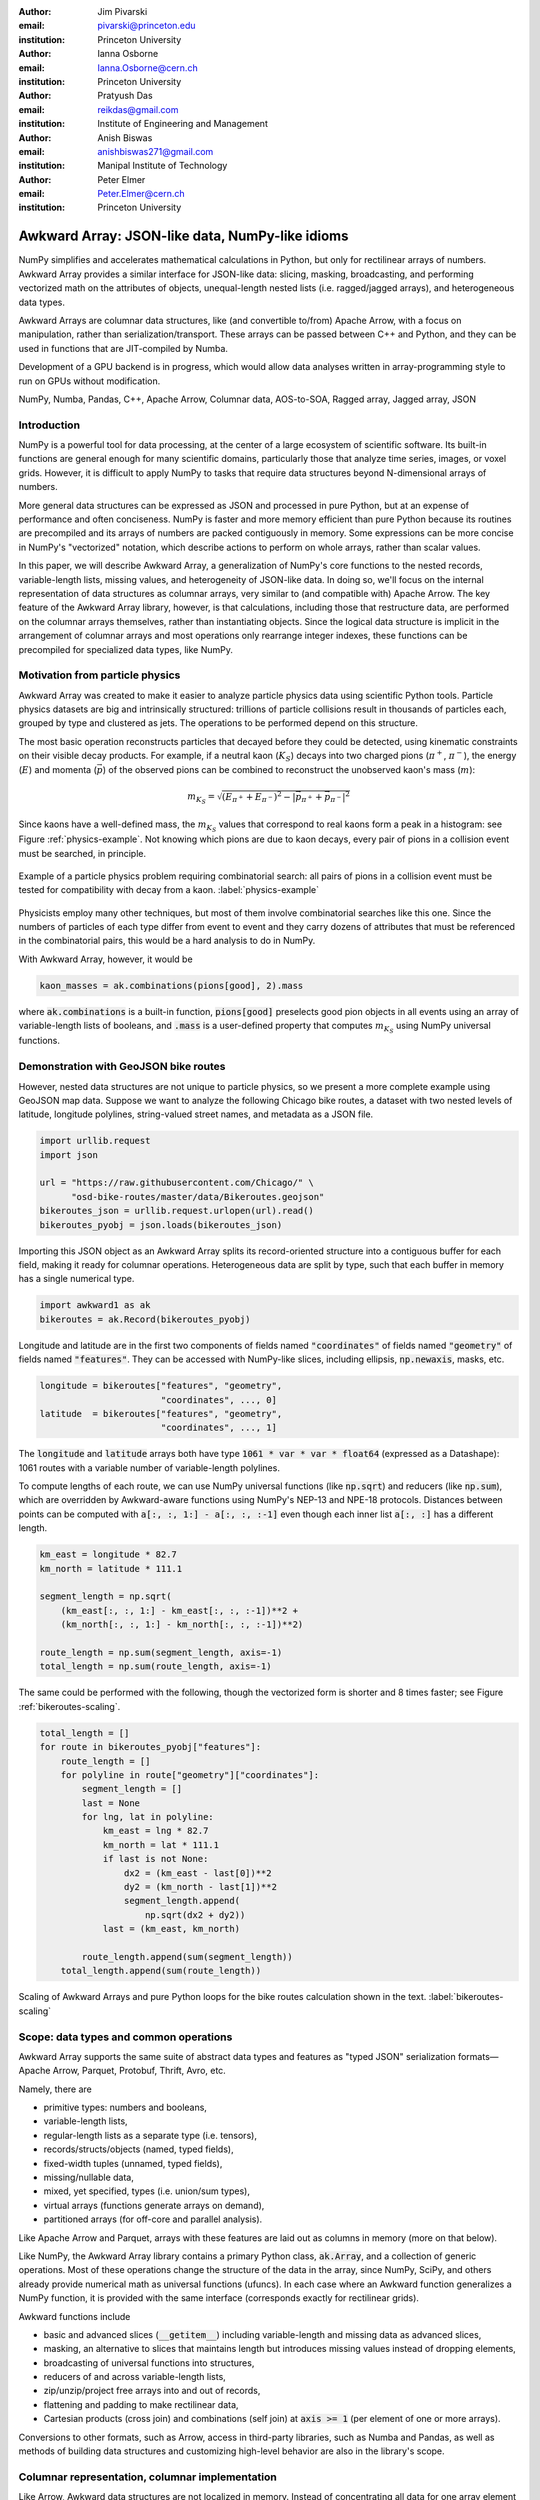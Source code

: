 :author: Jim Pivarski
:email: pivarski@princeton.edu
:institution: Princeton University

:author: Ianna Osborne
:email: Ianna.Osborne@cern.ch
:institution: Princeton University

:author: Pratyush Das
:email: reikdas@gmail.com
:institution: Institute of Engineering and Management

:author: Anish Biswas
:email: anishbiswas271@gmail.com
:institution: Manipal Institute of Technology

:author: Peter Elmer
:email: Peter.Elmer@cern.ch
:institution: Princeton University

------------------------------------------------
Awkward Array: JSON-like data, NumPy-like idioms
------------------------------------------------

.. class:: abstract

    NumPy simplifies and accelerates mathematical calculations in Python, but only for rectilinear arrays of numbers. Awkward Array provides a similar interface for JSON-like data: slicing, masking, broadcasting, and performing vectorized math on the attributes of objects, unequal-length nested lists (i.e. ragged/jagged arrays), and heterogeneous data types.

    Awkward Arrays are columnar data structures, like (and convertible to/from) Apache Arrow, with a focus on manipulation, rather than serialization/transport. These arrays can be passed between C++ and Python, and they can be used in functions that are JIT-compiled by Numba.

    Development of a GPU backend is in progress, which would allow data analyses written in array-programming style to run on GPUs without modification.

.. class:: keywords

   NumPy, Numba, Pandas, C++, Apache Arrow, Columnar data, AOS-to-SOA, Ragged array, Jagged array, JSON

Introduction
------------

NumPy is a powerful tool for data processing, at the center of a large ecosystem of scientific software. Its built-in functions are general enough for many scientific domains, particularly those that analyze time series, images, or voxel grids. However, it is difficult to apply NumPy to tasks that require data structures beyond N-dimensional arrays of numbers.

More general data structures can be expressed as JSON and processed in pure Python, but at an expense of performance and often conciseness. NumPy is faster and more memory efficient than pure Python because its routines are precompiled and its arrays of numbers are packed contiguously in memory. Some expressions can be more concise in NumPy's "vectorized" notation, which describe actions to perform on whole arrays, rather than scalar values.

In this paper, we will describe Awkward Array, a generalization of NumPy's core functions to the nested records, variable-length lists, missing values, and heterogeneity of JSON-like data. In doing so, we'll focus on the internal representation of data structures as columnar arrays, very similar to (and compatible with) Apache Arrow. The key feature of the Awkward Array library, however, is that calculations, including those that restructure data, are performed on the columnar arrays themselves, rather than instantiating objects. Since the logical data structure is implicit in the arrangement of columnar arrays and most operations only rearrange integer indexes, these functions can be precompiled for specialized data types, like NumPy.

Motivation from particle physics
--------------------------------

Awkward Array was created to make it easier to analyze particle physics data using scientific Python tools. Particle physics datasets are big and intrinsically structured: trillions of particle collisions result in thousands of particles each, grouped by type and clustered as jets. The operations to be performed depend on this structure.

The most basic operation reconstructs particles that decayed before they could be detected, using kinematic constraints on their visible decay products. For example, if a neutral kaon (:math:`K_S`) decays into two charged pions (:math:`\pi^+`, :math:`\pi^-`), the energy (:math:`E`) and momenta (:math:`\vec{p}`) of the observed pions can be combined to reconstruct the unobserved kaon's mass (:math:`m`):

.. math::

   m_{K_S} = \sqrt{(E_{\pi^+} + E_{\pi^-})^2 - \left|\vec{p}_{\pi^+} + \vec{p}_{\pi^-}\right|^2}

Since kaons have a well-defined mass, the :math:`m_{K_S}` values that correspond to real kaons form a peak in a histogram: see Figure :ref:`physics-example`. Not knowing which pions are due to kaon decays, every pair of pions in a collision event must be searched, in principle.

.. figure:: figures/physics-example.pdf
   :align: center
   :scale: 13%
   
   Example of a particle physics problem requiring combinatorial search: all pairs of pions in a collision event must be tested for compatibility with decay from a kaon. :label:`physics-example`

Physicists employ many other techniques, but most of them involve combinatorial searches like this one. Since the numbers of particles of each type differ from event to event and they carry dozens of attributes that must be referenced in the combinatorial pairs, this would be a hard analysis to do in NumPy.

With Awkward Array, however, it would be

.. code-block:: python

   kaon_masses = ak.combinations(pions[good], 2).mass

where :code:`ak.combinations` is a built-in function, :code:`pions[good]` preselects good pion objects in all events using an array of variable-length lists of booleans, and :code:`.mass` is a user-defined property that computes :math:`m_{K_S}` using NumPy universal functions.

Demonstration with GeoJSON bike routes
--------------------------------------

However, nested data structures are not unique to particle physics, so we present a more complete example using GeoJSON map data. Suppose we want to analyze the following Chicago bike routes, a dataset with two nested levels of latitude, longitude polylines, string-valued street names, and metadata as a JSON file.

.. code-block:: python

    import urllib.request
    import json

    url = "https://raw.githubusercontent.com/Chicago/" \
          "osd-bike-routes/master/data/Bikeroutes.geojson"
    bikeroutes_json = urllib.request.urlopen(url).read()
    bikeroutes_pyobj = json.loads(bikeroutes_json)

Importing this JSON object as an Awkward Array splits its record-oriented structure into a contiguous buffer for each field, making it ready for columnar operations. Heterogeneous data are split by type, such that each buffer in memory has a single numerical type.

.. code-block:: python

    import awkward1 as ak
    bikeroutes = ak.Record(bikeroutes_pyobj)

Longitude and latitude are in the first two components of fields named :code:`"coordinates"` of fields named :code:`"geometry"` of fields named :code:`"features"`. They can be accessed with NumPy-like slices, including ellipsis, :code:`np.newaxis`, masks, etc.

.. code-block:: python
    
    longitude = bikeroutes["features", "geometry",
                           "coordinates", ..., 0]
    latitude  = bikeroutes["features", "geometry",
                           "coordinates", ..., 1]

The :code:`longitude` and :code:`latitude` arrays both have type :code:`1061 * var * var * float64` (expressed as a Datashape): 1061 routes with a variable number of variable-length polylines.

To compute lengths of each route, we can use NumPy universal functions (like :code:`np.sqrt`) and reducers (like :code:`np.sum`), which are overridden by Awkward-aware functions using NumPy's NEP-13 and NPE-18 protocols. Distances between points can be computed with :code:`a[:, :, 1:] - a[:, :, :-1]` even though each inner list :code:`a[:, :]` has a different length.

.. code-block:: python

    km_east = longitude * 82.7
    km_north = latitude * 111.1

    segment_length = np.sqrt(
        (km_east[:, :, 1:] - km_east[:, :, :-1])**2 +
        (km_north[:, :, 1:] - km_north[:, :, :-1])**2)

    route_length = np.sum(segment_length, axis=-1)
    total_length = np.sum(route_length, axis=-1)

The same could be performed with the following, though the vectorized form is shorter and 8 times faster; see Figure :ref:`bikeroutes-scaling`.

.. code-block:: python

    total_length = []
    for route in bikeroutes_pyobj["features"]:
        route_length = []
        for polyline in route["geometry"]["coordinates"]:
            segment_length = []
            last = None
            for lng, lat in polyline:
                km_east = lng * 82.7
                km_north = lat * 111.1
                if last is not None:
                    dx2 = (km_east - last[0])**2
                    dy2 = (km_north - last[1])**2
                    segment_length.append(
                        np.sqrt(dx2 + dy2))
                last = (km_east, km_north)

            route_length.append(sum(segment_length))
        total_length.append(sum(route_length))

.. figure:: figures/bikeroutes-scaling.pdf
   :align: center
   :scale: 45%

   Scaling of Awkward Arrays and pure Python loops for the bike routes calculation shown in the text. :label:`bikeroutes-scaling`

Scope: data types and common operations
---------------------------------------

Awkward Array supports the same suite of abstract data types and features as "typed JSON" serialization formats—Apache Arrow, Parquet, Protobuf, Thrift, Avro, etc.

Namely, there are

* primitive types: numbers and booleans,
* variable-length lists,
* regular-length lists as a separate type (i.e. tensors),
* records/structs/objects (named, typed fields),
* fixed-width tuples (unnamed, typed fields),
* missing/nullable data,
* mixed, yet specified, types (i.e. union/sum types),
* virtual arrays (functions generate arrays on demand),
* partitioned arrays (for off-core and parallel analysis).

Like Apache Arrow and Parquet, arrays with these features are laid out as columns in memory (more on that below).

Like NumPy, the Awkward Array library contains a primary Python class, :code:`ak.Array`, and a collection of generic operations. Most of these operations change the structure of the data in the array, since NumPy, SciPy, and others already provide numerical math as universal functions (ufuncs). In each case where an Awkward function generalizes a NumPy function, it is provided with the same interface (corresponds exactly for rectilinear grids).

Awkward functions include

* basic and advanced slices (:code:`__getitem__`) including variable-length and missing data as advanced slices,
* masking, an alternative to slices that maintains length but introduces missing values instead of dropping elements,
* broadcasting of universal functions into structures,
* reducers of and across variable-length lists,
* zip/unzip/project free arrays into and out of records,
* flattening and padding to make rectilinear data,
* Cartesian products (cross join) and combinations (self join) at :code:`axis >= 1` (per element of one or more arrays).

Conversions to other formats, such as Arrow, access in third-party libraries, such as Numba and Pandas, as well as methods of building data structures and customizing high-level behavior are also in the library's scope.

Columnar representation, columnar implementation
------------------------------------------------

Like Arrow, Awkward data structures are not localized in memory. Instead of concentrating all data for one array element in nearby memory (as an "array of structs"), all data for a given field are contiguous, and all data for another field are elsewhere contiguous (as a "struct of arrays"). This favors a pattern of data access in which only a few fields are needed at a time.

Additionally, Awkward operations are performed on columnar data without returning to the record-oriented format. To illustrate, consider a list of variable-length lists, such as longitude points along a bike route,

.. code-block:: python

    [[1.1, 2.2, 3.3], [4.4], [5.5, 6.6], [7.7, 8.8, 9.9]]

Instead of creating objects to represent the four lists, we flatten the :code:`content` and introduce :code:`starts` and :code:`stops` buffers to indicate where each sublist starts and stops.

.. code-block:: python

    starts:  0, 3, 4, 6
    stops:   3, 4, 6, 9
    content: 1.1, 2.2, 3.3, 4.4, 5.5, 6.6, 7.7, 8.8, 9.9

A list of lists of lists would use these three buffers as the :code:`content` of another node with its own :code:`starts` and :code:`stops`. In general, a hierarchy of columnar array nodes mirrors the hierarchy of the nested data, except that the number of such nodes scales with the complexity of the data type, not the number of elements in the array. Particle physics use-cases require thousands of nodes to describe complex collision events, but billions of events in memory at once. Figure :ref:`example-hierarchy` shows a small example.

.. figure:: figures/example-hierarchy.pdf
   :align: center
   :scale: 60%
   :figclass: w

   Hierarchy for an example data structure: an array of lists of records, in which field :code:`"x"` of the records are numbers and field :code:`"y"` of the records are lists of numbers. Such a sample might represent :code:`[[], [{"x": 1, "y": [1]}, {"x": 2, "y": [2, 2]}]]`, or it might represent an array with billions of elements (of the same type). The number of nodes scales with complexity, not data volume. :label:`example-hierarchy`

To compute distances in each bike route, we needed :code:`a[:, 1:] - a[:, :-1]`. To compute :code:`a[:, 1:]`, we only have to add one to the :code:`starts`:

.. code-block:: python

    starts:  1, 4, 5, 7
    stops:   3, 4, 6, 9
    content: 1.1, 2.2, 3.3, 4.4, 5.5, 6.6, 7.7, 8.8, 9.9

Now this represents

.. code-block:: python

    [[     2.2, 3.3], [   ], [     6.6], [     8.8, 9.9]]

but we didn't have to change the :code:`content` to make it. Since the :code:`content` is untouched, this can be a precompiled routine on :code:`starts` that treats the :code:`content` as an opaque pointer. It could contain other lists or records, or the example in Figure :ref:`example-hierarchy`.

Numba for just-in-time compilation
----------------------------------

Mauris purus enim, volutpat non dapibus et, gravida sit amet sapien. In at
consectetur lacus. Praesent orci nulla, blandit eu egestas nec, facilisis vel
lacus. Fusce non ante vitae justo faucibus facilisis. Nam venenatis lacinia
turpis. Donec eu ultrices mauris. Ut pulvinar viverra rhoncus. Vivamus
adipiscing faucibus ligula, in porta orci vehicula in. Suspendisse quis augue
arcu, sit amet accumsan diam. Vestibulum lacinia luctus dui. Aliquam odio arcu,
faucibus non laoreet ac, condimentum eu quam. Quisque et nunc non diam
consequat iaculis ut quis leo. Integer suscipit accumsan ligula. Sed nec eros a
orci aliquam dictum sed ac felis. Suspendisse sit amet dui ut ligula iaculis
sollicitudin vel id velit. Pellentesque hendrerit sapien ac ante facilisis
lacinia. Nunc sit amet sem sem. In tellus metus, elementum vitae tincidunt ac,
volutpat sit amet mauris. Maecenas diam turpis, placerat at adipiscing ac,
pulvinar id metus.

Mauris purus enim, volutpat non dapibus et, gravida sit amet sapien. In at
consectetur lacus. Praesent orci nulla, blandit eu egestas nec, facilisis vel
lacus. Fusce non ante vitae justo faucibus facilisis. Nam venenatis lacinia
turpis. Donec eu ultrices mauris. Ut pulvinar viverra rhoncus. Vivamus
adipiscing faucibus ligula, in porta orci vehicula in. Suspendisse quis augue
arcu, sit amet accumsan diam. Vestibulum lacinia luctus dui. Aliquam odio arcu,
faucibus non laoreet ac, condimentum eu quam. Quisque et nunc non diam
consequat iaculis ut quis leo. Integer suscipit accumsan ligula. Sed nec eros a
orci aliquam dictum sed ac felis. Suspendisse sit amet dui ut ligula iaculis
sollicitudin vel id velit. Pellentesque hendrerit sapien ac ante facilisis
lacinia. Nunc sit amet sem sem. In tellus metus, elementum vitae tincidunt ac,
volutpat sit amet mauris. Maecenas diam turpis, placerat at adipiscing ac,
pulvinar id metus.


ArrayBuilder: creating columnar data in-place
---------------------------------------------

Mauris purus enim, volutpat non dapibus et, gravida sit amet sapien. In at
consectetur lacus. Praesent orci nulla, blandit eu egestas nec, facilisis vel
lacus. Fusce non ante vitae justo faucibus facilisis. Nam venenatis lacinia
turpis. Donec eu ultrices mauris. Ut pulvinar viverra rhoncus. Vivamus
adipiscing faucibus ligula, in porta orci vehicula in. Suspendisse quis augue
arcu, sit amet accumsan diam. Vestibulum lacinia luctus dui. Aliquam odio arcu,
faucibus non laoreet ac, condimentum eu quam. Quisque et nunc non diam
consequat iaculis ut quis leo. Integer suscipit accumsan ligula. Sed nec eros a
orci aliquam dictum sed ac felis. Suspendisse sit amet dui ut ligula iaculis
sollicitudin vel id velit. Pellentesque hendrerit sapien ac ante facilisis
lacinia. Nunc sit amet sem sem. In tellus metus, elementum vitae tincidunt ac,
volutpat sit amet mauris. Maecenas diam turpis, placerat at adipiscing ac,
pulvinar id metus.

Mauris purus enim, volutpat non dapibus et, gravida sit amet sapien. In at
consectetur lacus. Praesent orci nulla, blandit eu egestas nec, facilisis vel
lacus. Fusce non ante vitae justo faucibus facilisis. Nam venenatis lacinia
turpis. Donec eu ultrices mauris. Ut pulvinar viverra rhoncus. Vivamus
adipiscing faucibus ligula, in porta orci vehicula in. Suspendisse quis augue
arcu, sit amet accumsan diam. Vestibulum lacinia luctus dui. Aliquam odio arcu,
faucibus non laoreet ac, condimentum eu quam. Quisque et nunc non diam
consequat iaculis ut quis leo. Integer suscipit accumsan ligula. Sed nec eros a
orci aliquam dictum sed ac felis. Suspendisse sit amet dui ut ligula iaculis
sollicitudin vel id velit. Pellentesque hendrerit sapien ac ante facilisis
lacinia. Nunc sit amet sem sem. In tellus metus, elementum vitae tincidunt ac,
volutpat sit amet mauris. Maecenas diam turpis, placerat at adipiscing ac,
pulvinar id metus.


High-level behaviors
--------------------

Mauris purus enim, volutpat non dapibus et, gravida sit amet sapien. In at
consectetur lacus. Praesent orci nulla, blandit eu egestas nec, facilisis vel
lacus. Fusce non ante vitae justo faucibus facilisis. Nam venenatis lacinia
turpis. Donec eu ultrices mauris. Ut pulvinar viverra rhoncus. Vivamus
adipiscing faucibus ligula, in porta orci vehicula in. Suspendisse quis augue
arcu, sit amet accumsan diam. Vestibulum lacinia luctus dui. Aliquam odio arcu,
faucibus non laoreet ac, condimentum eu quam. Quisque et nunc non diam
consequat iaculis ut quis leo. Integer suscipit accumsan ligula. Sed nec eros a
orci aliquam dictum sed ac felis. Suspendisse sit amet dui ut ligula iaculis
sollicitudin vel id velit. Pellentesque hendrerit sapien ac ante facilisis
lacinia. Nunc sit amet sem sem. In tellus metus, elementum vitae tincidunt ac,
volutpat sit amet mauris. Maecenas diam turpis, placerat at adipiscing ac,
pulvinar id metus.

Mauris purus enim, volutpat non dapibus et, gravida sit amet sapien. In at
consectetur lacus. Praesent orci nulla, blandit eu egestas nec, facilisis vel
lacus. Fusce non ante vitae justo faucibus facilisis. Nam venenatis lacinia
turpis. Donec eu ultrices mauris. Ut pulvinar viverra rhoncus. Vivamus
adipiscing faucibus ligula, in porta orci vehicula in. Suspendisse quis augue
arcu, sit amet accumsan diam. Vestibulum lacinia luctus dui. Aliquam odio arcu,
faucibus non laoreet ac, condimentum eu quam. Quisque et nunc non diam
consequat iaculis ut quis leo. Integer suscipit accumsan ligula. Sed nec eros a
orci aliquam dictum sed ac felis. Suspendisse sit amet dui ut ligula iaculis
sollicitudin vel id velit. Pellentesque hendrerit sapien ac ante facilisis
lacinia. Nunc sit amet sem sem. In tellus metus, elementum vitae tincidunt ac,
volutpat sit amet mauris. Maecenas diam turpis, placerat at adipiscing ac,
pulvinar id metus.

GPU backend
-----------

Mauris purus enim, volutpat non dapibus et, gravida sit amet sapien. In at
consectetur lacus. Praesent orci nulla, blandit eu egestas nec, facilisis vel
lacus. Fusce non ante vitae justo faucibus facilisis. Nam venenatis lacinia
turpis. Donec eu ultrices mauris. Ut pulvinar viverra rhoncus. Vivamus
adipiscing faucibus ligula, in porta orci vehicula in. Suspendisse quis augue
arcu, sit amet accumsan diam. Vestibulum lacinia luctus dui. Aliquam odio arcu,
faucibus non laoreet ac, condimentum eu quam. Quisque et nunc non diam
consequat iaculis ut quis leo. Integer suscipit accumsan ligula. Sed nec eros a
orci aliquam dictum sed ac felis. Suspendisse sit amet dui ut ligula iaculis
sollicitudin vel id velit. Pellentesque hendrerit sapien ac ante facilisis
lacinia. Nunc sit amet sem sem. In tellus metus, elementum vitae tincidunt ac,
volutpat sit amet mauris. Maecenas diam turpis, placerat at adipiscing ac,
pulvinar id metus.

Mauris purus enim, volutpat non dapibus et, gravida sit amet sapien. In at
consectetur lacus. Praesent orci nulla, blandit eu egestas nec, facilisis vel
lacus. Fusce non ante vitae justo faucibus facilisis. Nam venenatis lacinia
turpis. Donec eu ultrices mauris. Ut pulvinar viverra rhoncus. Vivamus
adipiscing faucibus ligula, in porta orci vehicula in. Suspendisse quis augue
arcu, sit amet accumsan diam. Vestibulum lacinia luctus dui. Aliquam odio arcu,
faucibus non laoreet ac, condimentum eu quam. Quisque et nunc non diam
consequat iaculis ut quis leo. Integer suscipit accumsan ligula. Sed nec eros a
orci aliquam dictum sed ac felis. Suspendisse sit amet dui ut ligula iaculis
sollicitudin vel id velit. Pellentesque hendrerit sapien ac ante facilisis
lacinia. Nunc sit amet sem sem. In tellus metus, elementum vitae tincidunt ac,
volutpat sit amet mauris. Maecenas diam turpis, placerat at adipiscing ac,
pulvinar id metus.

Conclusions
-----------

Mauris purus enim, volutpat non dapibus et, gravida sit amet sapien. In at
consectetur lacus. Praesent orci nulla, blandit eu egestas nec, facilisis vel
lacus. Fusce non ante vitae justo faucibus facilisis. Nam venenatis lacinia
turpis. Donec eu ultrices mauris. Ut pulvinar viverra rhoncus. Vivamus
adipiscing faucibus ligula, in porta orci vehicula in. Suspendisse quis augue
arcu, sit amet accumsan diam. Vestibulum lacinia luctus dui. Aliquam odio arcu,
faucibus non laoreet ac, condimentum eu quam. Quisque et nunc non diam
consequat iaculis ut quis leo. Integer suscipit accumsan ligula. Sed nec eros a
orci aliquam dictum sed ac felis. Suspendisse sit amet dui ut ligula iaculis
sollicitudin vel id velit. Pellentesque hendrerit sapien ac ante facilisis
lacinia. Nunc sit amet sem sem. In tellus metus, elementum vitae tincidunt ac,
volutpat sit amet mauris. Maecenas diam turpis, placerat at adipiscing ac,
pulvinar id metus.

Acknowledgements
----------------

Support for this work was provided by NSF cooperative agreement OAC-1836650 (IRIS-HEP), grant OAC-1450377 (DIANA/HEP) and PHY-1520942 (US-CMS LHC Ops).

References
----------

